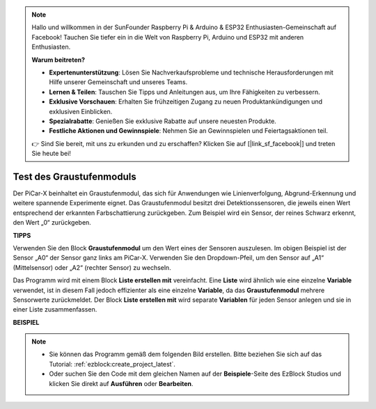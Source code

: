 .. note::

    Hallo und willkommen in der SunFounder Raspberry Pi & Arduino & ESP32 Enthusiasten-Gemeinschaft auf Facebook! Tauchen Sie tiefer ein in die Welt von Raspberry Pi, Arduino und ESP32 mit anderen Enthusiasten.

    **Warum beitreten?**

    - **Expertenunterstützung**: Lösen Sie Nachverkaufsprobleme und technische Herausforderungen mit Hilfe unserer Gemeinschaft und unseres Teams.
    - **Lernen & Teilen**: Tauschen Sie Tipps und Anleitungen aus, um Ihre Fähigkeiten zu verbessern.
    - **Exklusive Vorschauen**: Erhalten Sie frühzeitigen Zugang zu neuen Produktankündigungen und exklusiven Einblicken.
    - **Spezialrabatte**: Genießen Sie exklusive Rabatte auf unsere neuesten Produkte.
    - **Festliche Aktionen und Gewinnspiele**: Nehmen Sie an Gewinnspielen und Feiertagsaktionen teil.

    👉 Sind Sie bereit, mit uns zu erkunden und zu erschaffen? Klicken Sie auf [|link_sf_facebook|] und treten Sie heute bei!

.. _test_grayscale:

Test des Graustufenmoduls
==============================

Der PiCar-X beinhaltet ein Graustufenmodul, das sich für Anwendungen wie Linienverfolgung, Abgrund-Erkennung und weitere spannende Experimente eignet. Das Graustufenmodul besitzt drei Detektionssensoren, die jeweils einen Wert entsprechend der erkannten Farbschattierung zurückgeben. Zum Beispiel wird ein Sensor, der reines Schwarz erkennt, den Wert „0“ zurückgeben.

**TIPPS**

.. image:: img/sp210512_115406.png

Verwenden Sie den Block **Graustufenmodul** um den Wert eines der Sensoren auszulesen. Im obigen Beispiel ist der Sensor „A0“ der Sensor ganz links am PiCar-X. Verwenden Sie den Dropdown-Pfeil, um den Sensor auf „A1“ (Mittelsensor) oder „A2“ (rechter Sensor) zu wechseln.

.. image:: img/sp210512_120023.png

Das Programm wird mit einem Block **Liste erstellen mit** vereinfacht. 
Eine **Liste** wird ähnlich wie eine einzelne **Variable** verwendet, 
ist in diesem Fall jedoch effizienter als eine einzelne **Variable**, da das **Graustufenmodul** mehrere Sensorwerte zurückmeldet. 
Der Block **Liste erstellen mit** wird separate **Variablen** für jeden Sensor anlegen und sie in einer Liste zusammenfassen.

**BEISPIEL**

.. note::

    * Sie können das Programm gemäß dem folgenden Bild erstellen. Bitte beziehen Sie sich auf das Tutorial: :ref:`ezblock:create_project_latest`.
    * Oder suchen Sie den Code mit dem gleichen Namen auf der **Beispiele**-Seite des EzBlock Studios und klicken Sie direkt auf **Ausführen** oder **Bearbeiten**.

.. image:: img/sp210512_120508.png
